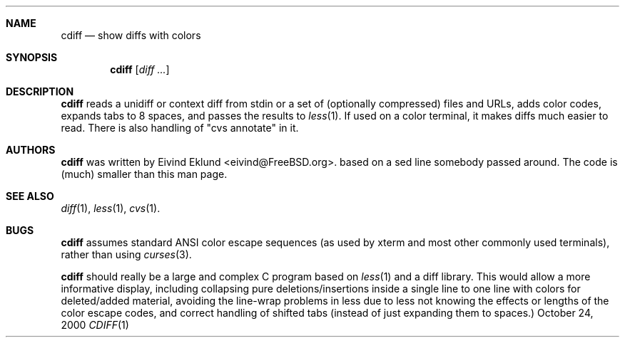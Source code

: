 .\"-
.\" Copyright (c) 2000 Eivind Eklund
.\" All rights reserved.
.\"
.\" Redistribution and use in source and binary forms, with or without
.\" modification, are permitted provided that the following conditions
.\" are met:
.\" 1. Redistributions of source code must retain the above copyright
.\"    notice, this list of conditions and the following disclaimer
.\"    in this position and unchanged.
.\" 2. Redistributions in binary form must reproduce the above copyright
.\"    notice, this list of conditions and the following disclaimer in the
.\"    documentation and/or other materials provided with the distribution.
.\" 3. The name of the author may not be used to endorse or promote products
.\"    derived from this software without specific prior written permission.
.\"
.\" THIS SOFTWARE IS PROVIDED BY THE AUTHOR ``AS IS'' AND ANY EXPRESS OR
.\" IMPLIED WARRANTIES, INCLUDING, BUT NOT LIMITED TO, THE IMPLIED WARRANTIES
.\" OF MERCHANTABILITY AND FITNESS FOR A PARTICULAR PURPOSE ARE DISCLAIMED.
.\" IN NO EVENT SHALL THE AUTHOR BE LIABLE FOR ANY DIRECT, INDIRECT,
.\" INCIDENTAL, SPECIAL, EXEMPLARY, OR CONSEQUENTIAL DAMAGES (INCLUDING, BUT
.\" NOT LIMITED TO, PROCUREMENT OF SUBSTITUTE GOODS OR SERVICES; LOSS OF USE,
.\" DATA, OR PROFITS; OR BUSINESS INTERRUPTION) HOWEVER CAUSED AND ON ANY
.\" THEORY OF LIABILITY, WHETHER IN CONTRACT, STRICT LIABILITY, OR TORT
.\" (INCLUDING NEGLIGENCE OR OTHERWISE) ARISING IN ANY WAY OUT OF THE USE OF
.\" THIS SOFTWARE, EVEN IF ADVISED OF THE POSSIBILITY OF SUCH DAMAGE.
.\"
.\"	$FreeBSD$
.\"
.Dd October 24, 2000
.Dt CDIFF 1
.Sh NAME
.Nm cdiff
.Nd show diffs with colors
.Sh SYNOPSIS
.Nm cdiff
.Op Ar diff ...
.Sh DESCRIPTION
.Nm
reads a unidiff or context diff from stdin or a set of (optionally compressed)
files and URLs, adds color codes, expands tabs to 8 spaces, and passes the
results to
.Xr less 1 .
If used on a color terminal, it makes diffs much easier to read.
There is also handling of "cvs annotate" in it.
.Sh AUTHORS
.Nm
was written by
.An Eivind Eklund Aq eivind@FreeBSD.org .
based on a sed line somebody passed around.  The code is (much) smaller than
this man page.
.Sh SEE ALSO
.Xr diff 1 ,
.Xr less 1 ,
.Xr cvs 1 .
.Sh BUGS
.Nm
assumes standard ANSI color escape sequences (as used by xterm and most other
commonly used terminals), rather than using
.Xr curses 3 .
.Pp
.Nm
should really be a large and complex C program based on
.Xr less 1
and a diff library.  This would allow a more informative display, including
collapsing pure deletions/insertions inside a single line to one line with
colors for deleted/added material, avoiding the line-wrap problems in less
due to less not knowing the effects or lengths of the color escape codes,
and correct handling of shifted tabs (instead of just expanding them to
spaces.)
